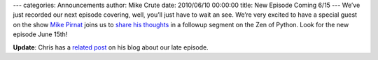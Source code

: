 ---
categories: Announcements
author: Mike Crute
date: 2010/06/10 00:00:00
title: New Episode Coming 6/15
---
We’ve just recorded our next episode covering, well, you’ll just have to wait
an see. We’re very excited to have a special guest on the show
`Mike Pirnat <http://pirnat.com/mike/>`_ joins us to
`share his thoughts <http://pirnat.com/mike/2010/06/08/one-honking-great-idea/>`_
in a followup segment on the Zen of Python. Look for the new episode June 15th!

**Update**: Chris has a
`related post <http://www.unquietdesperation.com/2010/06/10/from-python-import-podcast-ep-004-coming-soon/>`_
on his blog about our late episode.
